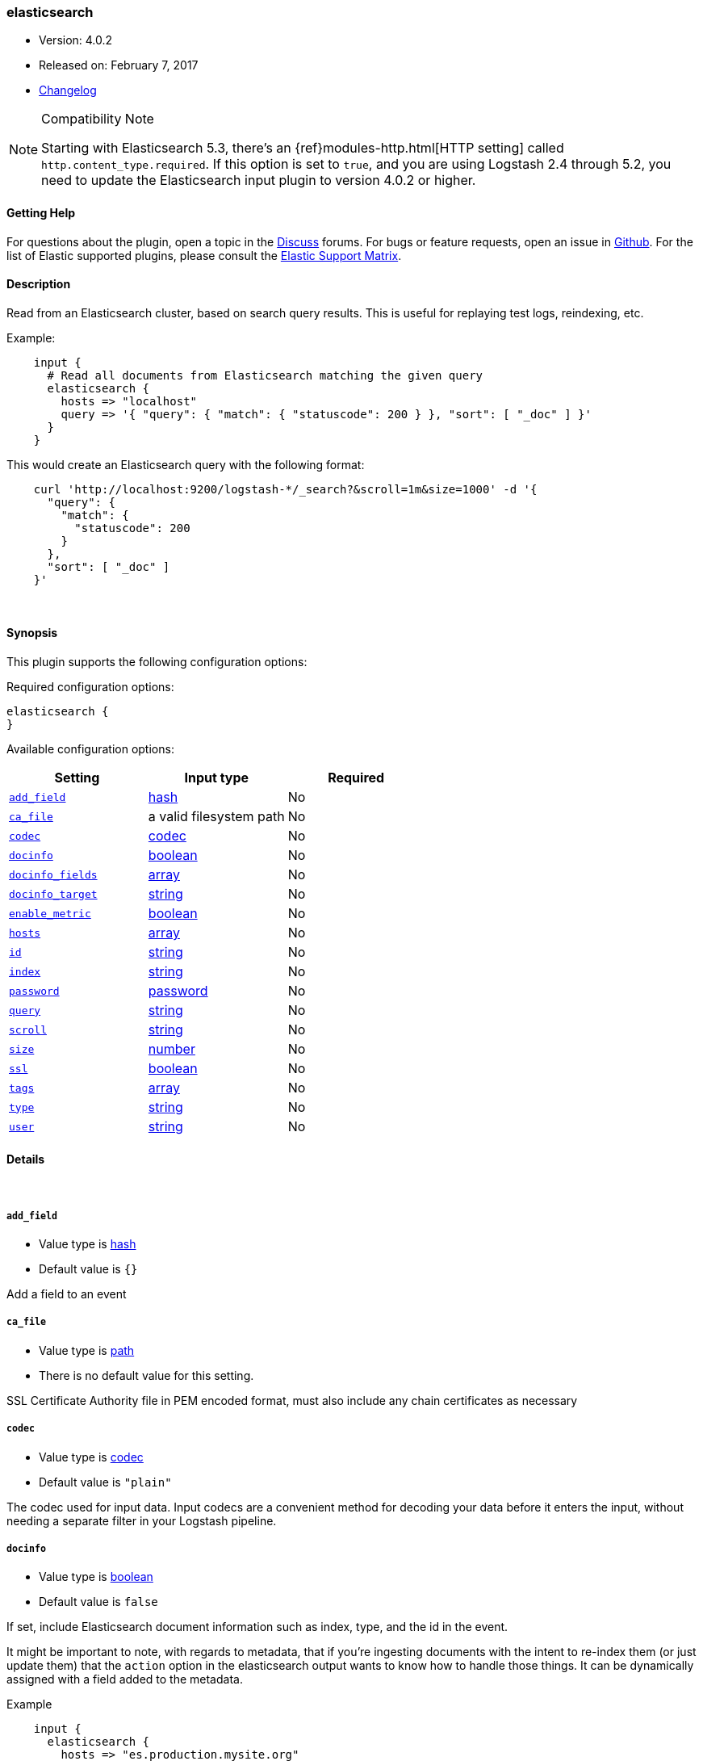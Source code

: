[[plugins-inputs-elasticsearch]]
=== elasticsearch

* Version: 4.0.2
* Released on: February 7, 2017
* https://github.com/logstash-plugins/logstash-input-elasticsearch/blob/master/CHANGELOG.md#402[Changelog]

.Compatibility Note
[NOTE]
================================================================================
Starting with Elasticsearch 5.3, there's an {ref}modules-http.html[HTTP setting]
called `http.content_type.required`. If this option is set to `true`, and you
are using Logstash 2.4 through 5.2, you need to update the Elasticsearch input
plugin to version 4.0.2 or higher.

================================================================================

==== Getting Help

For questions about the plugin, open a topic in the http://discuss.elastic.co[Discuss] forums. For bugs or feature requests, open an issue in https://github.com/elastic/logstash[Github].
For the list of Elastic supported plugins, please consult the https://www.elastic.co/support/matrix#show_logstash_plugins[Elastic Support Matrix].

==== Description

Read from an Elasticsearch cluster, based on search query results.
This is useful for replaying test logs, reindexing, etc.

Example:
[source,ruby]
    input {
      # Read all documents from Elasticsearch matching the given query
      elasticsearch {
        hosts => "localhost"
        query => '{ "query": { "match": { "statuscode": 200 } }, "sort": [ "_doc" ] }'
      }
    }

This would create an Elasticsearch query with the following format:
[source,json]
    curl 'http://localhost:9200/logstash-*/_search?&scroll=1m&size=1000' -d '{
      "query": {
        "match": {
          "statuscode": 200
        }
      },
      "sort": [ "_doc" ]
    }'


&nbsp;

==== Synopsis

This plugin supports the following configuration options:

Required configuration options:

[source,json]
--------------------------
elasticsearch {
}
--------------------------



Available configuration options:

[cols="<,<,<",options="header",]
|=======================================================================
|Setting |Input type|Required
| <<plugins-inputs-elasticsearch-add_field>> |<<hash,hash>>|No
| <<plugins-inputs-elasticsearch-ca_file>> |a valid filesystem path|No
| <<plugins-inputs-elasticsearch-codec>> |<<codec,codec>>|No
| <<plugins-inputs-elasticsearch-docinfo>> |<<boolean,boolean>>|No
| <<plugins-inputs-elasticsearch-docinfo_fields>> |<<array,array>>|No
| <<plugins-inputs-elasticsearch-docinfo_target>> |<<string,string>>|No
| <<plugins-inputs-elasticsearch-enable_metric>> |<<boolean,boolean>>|No
| <<plugins-inputs-elasticsearch-hosts>> |<<array,array>>|No
| <<plugins-inputs-elasticsearch-id>> |<<string,string>>|No
| <<plugins-inputs-elasticsearch-index>> |<<string,string>>|No
| <<plugins-inputs-elasticsearch-password>> |<<password,password>>|No
| <<plugins-inputs-elasticsearch-query>> |<<string,string>>|No
| <<plugins-inputs-elasticsearch-scroll>> |<<string,string>>|No
| <<plugins-inputs-elasticsearch-size>> |<<number,number>>|No
| <<plugins-inputs-elasticsearch-ssl>> |<<boolean,boolean>>|No
| <<plugins-inputs-elasticsearch-tags>> |<<array,array>>|No
| <<plugins-inputs-elasticsearch-type>> |<<string,string>>|No
| <<plugins-inputs-elasticsearch-user>> |<<string,string>>|No
|=======================================================================


==== Details

&nbsp;

[[plugins-inputs-elasticsearch-add_field]]
===== `add_field` 

  * Value type is <<hash,hash>>
  * Default value is `{}`

Add a field to an event

[[plugins-inputs-elasticsearch-ca_file]]
===== `ca_file` 

  * Value type is <<path,path>>
  * There is no default value for this setting.

SSL Certificate Authority file in PEM encoded format, must also include any chain certificates as necessary 

[[plugins-inputs-elasticsearch-codec]]
===== `codec` 

  * Value type is <<codec,codec>>
  * Default value is `"plain"`

The codec used for input data. Input codecs are a convenient method for decoding your data before it enters the input, without needing a separate filter in your Logstash pipeline.

[[plugins-inputs-elasticsearch-docinfo]]
===== `docinfo` 

  * Value type is <<boolean,boolean>>
  * Default value is `false`

If set, include Elasticsearch document information such as index, type, and
the id in the event.

It might be important to note, with regards to metadata, that if you're
ingesting documents with the intent to re-index them (or just update them)
that the `action` option in the elasticsearch output wants to know how to
handle those things. It can be dynamically assigned with a field
added to the metadata.

Example
[source, ruby]
    input {
      elasticsearch {
        hosts => "es.production.mysite.org"
        index => "mydata-2018.09.*"
        query => "*"
        size => 500
        scroll => "5m"
        docinfo => true
      }
    }
    output {
      elasticsearch {
        index => "copy-of-production.%{[@metadata][_index]}"
        index_type => "%{[@metadata][_type]}"
        document_id => "%{[@metadata][_id]}"
      }
    }


[[plugins-inputs-elasticsearch-docinfo_fields]]
===== `docinfo_fields` 

  * Value type is <<array,array>>
  * Default value is `["_index", "_type", "_id"]`

List of document metadata to move to the `docinfo_target` field
To learn more about Elasticsearch metadata fields read
http://www.elasticsearch.org/guide/en/elasticsearch/guide/current/_document_metadata.html

[[plugins-inputs-elasticsearch-docinfo_target]]
===== `docinfo_target` 

  * Value type is <<string,string>>
  * Default value is `"@metadata"`

Where to move the Elasticsearch document information by default we use the @metadata field.

[[plugins-inputs-elasticsearch-enable_metric]]
===== `enable_metric` 

  * Value type is <<boolean,boolean>>
  * Default value is `true`

Disable or enable metric logging for this specific plugin instance
by default we record all the metrics we can, but you can disable metrics collection
for a specific plugin.

[[plugins-inputs-elasticsearch-hosts]]
===== `hosts` 

  * Value type is <<array,array>>
  * There is no default value for this setting.

List of elasticsearch hosts to use for querying.
each host can be either IP, HOST, IP:port or HOST:port
port defaults to 9200

[[plugins-inputs-elasticsearch-id]]
===== `id` 

  * Value type is <<string,string>>
  * There is no default value for this setting.

Add a unique `ID` to the plugin configuration. If no ID is specified, Logstash will generate one. 
It is strongly recommended to set this ID in your configuration. This is particularly useful 
when you have two or more plugins of the same type, for example, if you have 2 grok filters. 
Adding a named ID in this case will help in monitoring Logstash when using the monitoring APIs.

[source,ruby]
---------------------------------------------------------------------------------------------------
output {
 stdout {
   id => "my_plugin_id"
 }
}
---------------------------------------------------------------------------------------------------


[[plugins-inputs-elasticsearch-index]]
===== `index` 

  * Value type is <<string,string>>
  * Default value is `"logstash-*"`

The index or alias to search.

[[plugins-inputs-elasticsearch-password]]
===== `password` 

  * Value type is <<password,password>>
  * There is no default value for this setting.

Basic Auth - password

[[plugins-inputs-elasticsearch-query]]
===== `query` 

  * Value type is <<string,string>>
  * Default value is `"{ \"sort\": [ \"_doc\" ] }"`

The query to be executed. Read the Elasticsearch query DSL documentation
for more info
https://www.elastic.co/guide/en/elasticsearch/reference/current/query-dsl.html

[[plugins-inputs-elasticsearch-scroll]]
===== `scroll` 

  * Value type is <<string,string>>
  * Default value is `"1m"`

This parameter controls the keepalive time in seconds of the scrolling
request and initiates the scrolling process. The timeout applies per
round trip (i.e. between the previous scroll request, to the next).

[[plugins-inputs-elasticsearch-size]]
===== `size` 

  * Value type is <<number,number>>
  * Default value is `1000`

This allows you to set the maximum number of hits returned per scroll.

[[plugins-inputs-elasticsearch-ssl]]
===== `ssl` 

  * Value type is <<boolean,boolean>>
  * Default value is `false`

SSL

[[plugins-inputs-elasticsearch-tags]]
===== `tags` 

  * Value type is <<array,array>>
  * There is no default value for this setting.

Add any number of arbitrary tags to your event.

This can help with processing later.

[[plugins-inputs-elasticsearch-type]]
===== `type` 

  * Value type is <<string,string>>
  * There is no default value for this setting.

This is the base class for Logstash inputs.
Add a `type` field to all events handled by this input.

Types are used mainly for filter activation.

The type is stored as part of the event itself, so you can
also use the type to search for it in Kibana.

If you try to set a type on an event that already has one (for
example when you send an event from a shipper to an indexer) then
a new input will not override the existing type. A type set at
the shipper stays with that event for its life even
when sent to another Logstash server.

[[plugins-inputs-elasticsearch-user]]
===== `user` 

  * Value type is <<string,string>>
  * There is no default value for this setting.

Basic Auth - username



